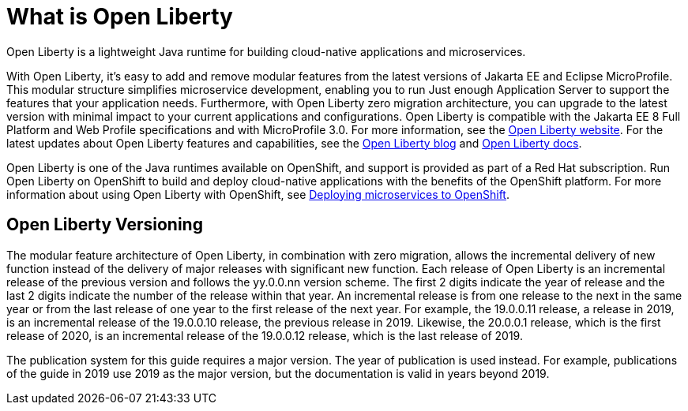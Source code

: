 // Module included in the following assemblies:
//
//

[id="what-is-openliberty-{context}"]
= What is Open Liberty

Open Liberty is a lightweight Java runtime for building cloud-native applications and microservices.

With Open Liberty, it's easy to add and remove modular features from the latest versions of Jakarta EE and Eclipse MicroProfile. This modular structure simplifies microservice development, enabling you to run Just enough Application Server to support the features that your application needs. Furthermore, with Open Liberty zero migration architecture, you can upgrade to the latest version with minimal impact to your current applications and configurations. Open Liberty is compatible with the Jakarta EE 8 Full Platform and Web Profile specifications and with MicroProfile 3.0. For more information, see the link:https://openliberty.io/[Open Liberty website]. For the latest updates about Open Liberty features and capabilities, see the link:https://openliberty.io/blog/[Open Liberty blog] and https://openliberty.io/docs/[Open Liberty docs].

Open Liberty is one of the Java runtimes available on OpenShift, and support is provided as part of a Red Hat subscription. Run Open Liberty on OpenShift to build and deploy cloud-native applications with the benefits of the OpenShift platform. For more information about using Open Liberty with OpenShift, see link:https://openliberty.io/guides/cloud-openshift.html[Deploying microservices to OpenShift].

== Open Liberty Versioning

The modular feature architecture of Open Liberty, in combination with zero migration, allows the incremental delivery of new function instead of the delivery of major releases with significant new function. Each release of Open Liberty is an incremental release of the previous version and follows the yy.0.0.nn version scheme. The first 2 digits indicate the year of release and the last 2 digits indicate the number of the release within that year. An incremental release is from one release to the next in the same year or from the last release of one year to the first release of the next year. For example, the 19.0.0.11 release, a release in 2019, is an incremental release of the 19.0.0.10 release, the previous release in 2019. Likewise, the 20.0.0.1 release, which is the first release of 2020, is an incremental release of the 19.0.0.12 release, which is the last release of 2019.

The publication system for this guide requires a major version. The year of publication is used instead. For example, publications of the guide in 2019 use 2019 as the major version, but the documentation is valid in years beyond 2019.

